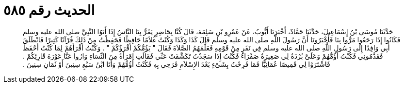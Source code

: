 
= الحديث رقم ٥٨٥

[quote.hadith]
حَدَّثَنَا مُوسَى بْنُ إِسْمَاعِيلَ، حَدَّثَنَا حَمَّادٌ، أَخْبَرَنَا أَيُّوبُ، عَنْ عَمْرِو بْنِ سَلِمَةَ، قَالَ كُنَّا بِحَاضِرٍ يَمُرُّ بِنَا النَّاسُ إِذَا أَتَوُا النَّبِيَّ صلى الله عليه وسلم فَكَانُوا إِذَا رَجَعُوا مَرُّوا بِنَا فَأَخْبَرُونَا أَنَّ رَسُولَ اللَّهِ صلى الله عليه وسلم قَالَ كَذَا وَكَذَا وَكُنْتُ غُلاَمًا حَافِظًا فَحَفِظْتُ مِنْ ذَلِكَ قُرْآنًا كَثِيرًا فَانْطَلَقَ أَبِي وَافِدًا إِلَى رَسُولِ اللَّهِ صلى الله عليه وسلم فِي نَفَرٍ مِنْ قَوْمِهِ فَعَلَّمَهُمُ الصَّلاَةَ فَقَالَ ‏"‏ يَؤُمُّكُمْ أَقْرَؤُكُمْ ‏"‏ ‏.‏ وَكُنْتُ أَقْرَأَهُمْ لِمَا كُنْتُ أَحْفَظُ فَقَدَّمُونِي فَكُنْتُ أَؤُمُّهُمْ وَعَلَىَّ بُرْدَةٌ لِي صَغِيرَةٌ صَفْرَاءُ فَكُنْتُ إِذَا سَجَدْتُ تَكَشَّفَتْ عَنِّي فَقَالَتِ امْرَأَةٌ مِنَ النِّسَاءِ وَارُوا عَنَّا عَوْرَةَ قَارِئِكُمْ ‏.‏ فَاشْتَرَوْا لِي قَمِيصًا عُمَانِيًّا فَمَا فَرِحْتُ بِشَىْءٍ بَعْدَ الإِسْلاَمِ فَرَحِي بِهِ فَكُنْتُ أَؤُمُّهُمْ وَأَنَا ابْنُ سَبْعِ سِنِينَ أَوْ ثَمَانِ سِنِينَ ‏.‏
